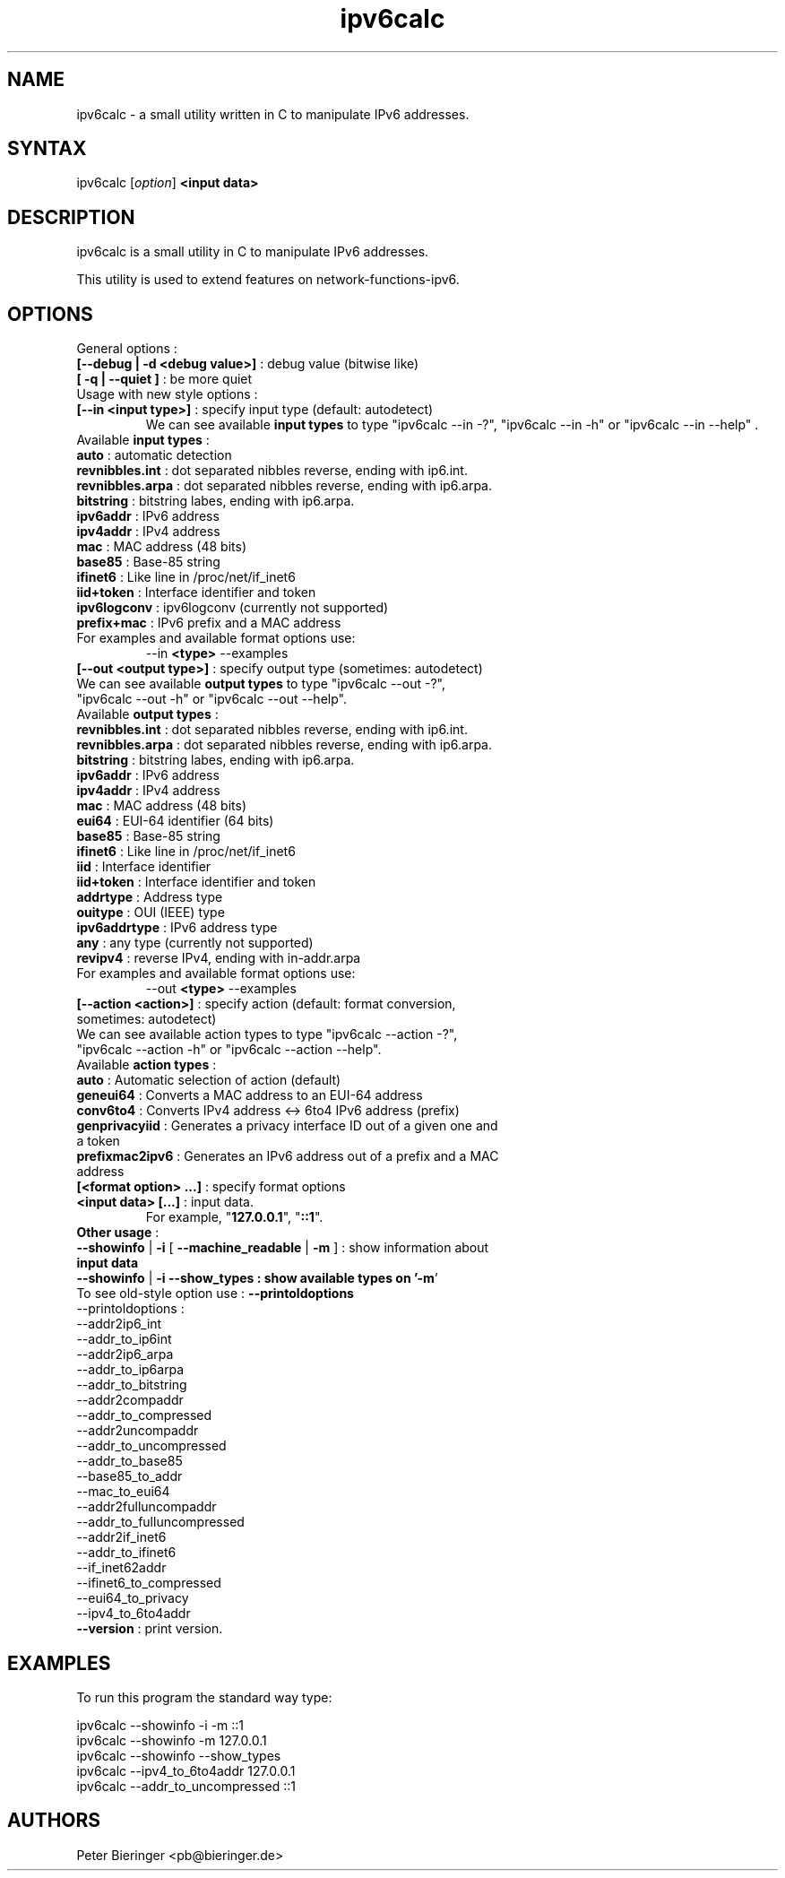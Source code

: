 .TH "ipv6calc" "8" "0.0.2" "Masamichi Goudge M.D. <Matanuki@Goudge.org>" "system administration"
.SH "NAME"
.LP 
ipv6calc \- a small utility written in C to manipulate IPv6 addresses.
.SH "SYNTAX"
.LP 
ipv6calc [\fIoption\fP] \fB<input data>\fR
.SH "DESCRIPTION"
.LP 
ipv6calc is a small utility in C to manipulate IPv6 addresses.

This utility is used to extend features on network\-functions\-ipv6. 
.SH "OPTIONS"
.LP 
General options :
.TP 
\fB[\-\-debug | \-d <debug value>]\fR : debug value (bitwise like)
.TP 
\fB[ \-q | \-\-quiet ]\fR : be more quiet
.TP 
Usage with new style options :
.TP 
\fB[\-\-in <input type>]\fR : specify input  type (default: autodetect)
We can see available \fBinput types\fR to type "ipv6calc \-\-in \-?", "ipv6calc \-\-in \-h" or "ipv6calc \-\-in \-\-help" . 
.TP 
Available \fBinput types\fR :
.TP 
\fBauto\fR : automatic detection
.TP 
\fBrevnibbles.int\fR : dot separated nibbles reverse, ending with ip6.int.
.TP 
\fBrevnibbles.arpa\fR : dot separated nibbles reverse, ending with ip6.arpa.
.TP 
\fBbitstring\fR : bitstring labes, ending with ip6.arpa.
.TP 
\fBipv6addr\fR : IPv6 address
.TP 
\fBipv4addr\fR : IPv4 address
.TP 
\fBmac\fR : MAC address (48 bits)
.TP 
\fBbase85\fR : Base\-85 string
.TP 
\fBifinet6\fR : Like line in /proc/net/if_inet6
.TP 
\fBiid+token\fR : Interface identifier and token
.TP 
\fBipv6logconv\fR : ipv6logconv (currently not supported)
.TP 
\fBprefix+mac\fR : IPv6 prefix and a MAC address
.TP 
For examples and available format options use:
.br 
\-\-in \fB<type>\fR \-\-examples
.TP 
\fB[\-\-out <output type>]\fR : specify output type (sometimes: autodetect)
.TP 
We can see available \fBoutput types\fR to type "ipv6calc \-\-out \-?", "ipv6calc \-\-out \-h" or "ipv6calc \-\-out \-\-help".
.TP 
Available \fBoutput types\fR :
.TP 
\fBrevnibbles.int\fR : dot separated nibbles reverse, ending with ip6.int.
.TP 
\fBrevnibbles.arpa\fR : dot separated nibbles reverse, ending with ip6.arpa.
.TP 
\fBbitstring\fR : bitstring labes, ending with ip6.arpa.
.TP 
\fBipv6addr\fR : IPv6 address
.TP 
\fBipv4addr\fR : IPv4 address
.TP 
\fBmac\fR : MAC address (48 bits)
.TP 
\fBeui64\fR : EUI\-64 identifier (64 bits)
.TP 
\fBbase85\fR : Base\-85 string
.TP 
\fBifinet6\fR : Like line in /proc/net/if_inet6
.TP 
\fBiid\fR : Interface identifier
.TP 
\fBiid+token\fR : Interface identifier and token
.TP 
\fBaddrtype\fR : Address type
.TP 
\fBouitype\fR : OUI (IEEE) type
.TP 
\fBipv6addrtype\fR : IPv6 address type
.TP 
\fBany\fR : any type (currently not supported)
.TP 
\fBrevipv4\fR : reverse IPv4, ending with in\-addr.arpa
.TP 
For examples and available format options use:
.br 
\-\-out \fB<type>\fR \-\-examples
.TP 
\fB[\-\-action <action>]\fR : specify action (default: format conversion, sometimes: autodetect)
.TP 
We can see available action types to type "ipv6calc \-\-action \-?", "ipv6calc \-\-action \-h" or "ipv6calc \-\-action \-\-help".
.TP 
Available \fBaction types\fR : 
.TP 
\fBauto\fR : Automatic selection of action (default)
.TP 
\fBgeneui64\fR : Converts a MAC address to an EUI\-64 address
.TP 
\fBconv6to4\fR : Converts IPv4 address <\-> 6to4 IPv6 address (prefix)
.TP 
\fBgenprivacyiid\fR : Generates a privacy interface ID out of a given one and a token
.TP 
\fBprefixmac2ipv6\fR : Generates an IPv6 address out of a prefix and a MAC address
.TP 
\fB[<format option> ...]\fR : specify format options
.TP 
\fB<input data> [...]\fR : input data.
.br 
For example, "\fB127.0.0.1\fR", "\fB::1\fR".
.TP 
\fBOther usage\fR : 
.TP 
\fB\-\-showinfo\fR | \fB\-i\fR [ \fB\-\-machine_readable\fR | \fB\-m\fR ] : show information about \fBinput data\fR
.TP 
\fB\-\-showinfo\fR | \fB\-i\fR \fB\-\-show_types\fB : show available types on '\fB\-m\fR'
.TP 
To see old\-style option use : \fB\-\-printoldoptions\fR
.TP 
\-\-printoldoptions : 
.TP 
\-\-addr2ip6_int
.TP 
\-\-addr_to_ip6int
.TP 
\-\-addr2ip6_arpa
.TP 
\-\-addr_to_ip6arpa
.TP 
\-\-addr_to_bitstring
.TP 
\-\-addr2compaddr
.TP 
\-\-addr_to_compressed
.TP 
\-\-addr2uncompaddr
.TP 
\-\-addr_to_uncompressed
.TP 
\-\-addr_to_base85
.TP 
\-\-base85_to_addr
.TP 
\-\-mac_to_eui64
.TP 
\-\-addr2fulluncompaddr
.TP 
\-\-addr_to_fulluncompressed
.TP 
\-\-addr2if_inet6
.TP 
\-\-addr_to_ifinet6
.TP 
\-\-if_inet62addr
.TP 
\-\-ifinet6_to_compressed
.TP 
\-\-eui64_to_privacy
.TP 
\-\-ipv4_to_6to4addr
.TP 
\fB\-\-version\fR : print version.
.SH "EXAMPLES"
To run this program the standard way type:
.LP 
ipv6calc \-\-showinfo \-i \-m ::1
.TP 
ipv6calc \-\-showinfo \-m 127.0.0.1
.TP 
ipv6calc \-\-showinfo \-\-show_types
.TP 
ipv6calc \-\-ipv4_to_6to4addr 127.0.0.1
.TP 
ipv6calc \-\-addr_to_uncompressed ::1
.SH "AUTHORS"
.LP 
Peter Bieringer <pb@bieringer.de>
